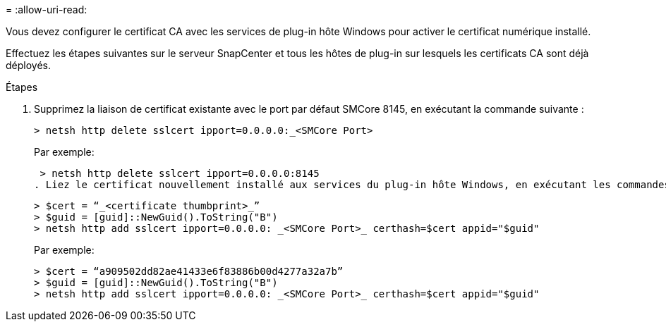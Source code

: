 = 
:allow-uri-read: 


Vous devez configurer le certificat CA avec les services de plug-in hôte Windows pour activer le certificat numérique installé.

Effectuez les étapes suivantes sur le serveur SnapCenter et tous les hôtes de plug-in sur lesquels les certificats CA sont déjà déployés.

.Étapes
. Supprimez la liaison de certificat existante avec le port par défaut SMCore 8145, en exécutant la commande suivante :
+
`> netsh http delete sslcert ipport=0.0.0.0:_<SMCore Port>`

+
Par exemple:

+
 > netsh http delete sslcert ipport=0.0.0.0:8145
. Liez le certificat nouvellement installé aux services du plug-in hôte Windows, en exécutant les commandes suivantes :
+
....
> $cert = “_<certificate thumbprint>_”
> $guid = [guid]::NewGuid().ToString("B")
> netsh http add sslcert ipport=0.0.0.0: _<SMCore Port>_ certhash=$cert appid="$guid"
....
+
Par exemple:

+
....
> $cert = “a909502dd82ae41433e6f83886b00d4277a32a7b”
> $guid = [guid]::NewGuid().ToString("B")
> netsh http add sslcert ipport=0.0.0.0: _<SMCore Port>_ certhash=$cert appid="$guid"
....

